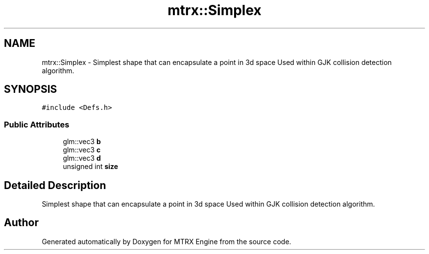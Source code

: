.TH "mtrx::Simplex" 3 "Sat Dec 7 2019" "MTRX Engine" \" -*- nroff -*-
.ad l
.nh
.SH NAME
mtrx::Simplex \- Simplest shape that can encapsulate a point in 3d space Used within GJK collision detection algorithm\&.  

.SH SYNOPSIS
.br
.PP
.PP
\fC#include <Defs\&.h>\fP
.SS "Public Attributes"

.in +1c
.ti -1c
.RI "glm::vec3 \fBb\fP"
.br
.ti -1c
.RI "glm::vec3 \fBc\fP"
.br
.ti -1c
.RI "glm::vec3 \fBd\fP"
.br
.ti -1c
.RI "unsigned int \fBsize\fP"
.br
.in -1c
.SH "Detailed Description"
.PP 
Simplest shape that can encapsulate a point in 3d space Used within GJK collision detection algorithm\&. 



.SH "Author"
.PP 
Generated automatically by Doxygen for MTRX Engine from the source code\&.
